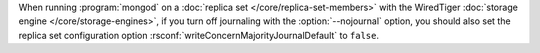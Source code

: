 When running :program:`mongod` on a
:doc:`replica set </core/replica-set-members>` with the
WiredTiger :doc:`storage engine </core/storage-engines>`, if you
turn off journaling with the :option:`--nojournal` option, you
should also set the replica set configuration option
:rsconf:`writeConcernMajorityJournalDefault` to ``false``.